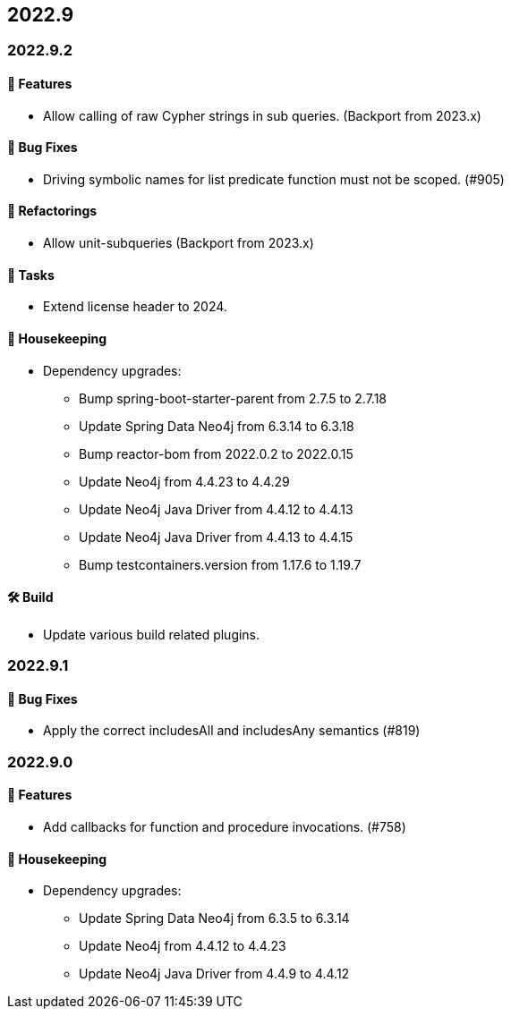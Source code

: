 == 2022.9

=== 2022.9.2

==== 🚀 Features

* Allow calling of raw Cypher strings in sub queries. (Backport from 2023.x)

==== 🐛 Bug Fixes

* Driving symbolic names for list predicate function must not be scoped. (#905)

==== 🔄️ Refactorings

* Allow unit-subqueries (Backport from 2023.x)

==== 🧰 Tasks

* Extend license header to 2024.

==== 🧹 Housekeeping

* Dependency upgrades:
** Bump spring-boot-starter-parent from 2.7.5 to 2.7.18
** Update Spring Data Neo4j from 6.3.14 to 6.3.18
** Bump reactor-bom from 2022.0.2 to 2022.0.15
** Update Neo4j from 4.4.23 to 4.4.29
** Update Neo4j Java Driver from 4.4.12 to 4.4.13
** Update Neo4j Java Driver from 4.4.13 to 4.4.15
** Bump testcontainers.version from 1.17.6 to 1.19.7

==== 🛠 Build

* Update various build related plugins.

=== 2022.9.1

==== 🐛 Bug Fixes

* Apply the correct includesAll and includesAny semantics (#819)

=== 2022.9.0

==== 🚀 Features

* Add callbacks for function and procedure invocations. (#758)

==== 🧹 Housekeeping

* Dependency upgrades:
** Update Spring Data Neo4j from 6.3.5 to 6.3.14
** Update Neo4j from 4.4.12 to 4.4.23
** Update Neo4j Java Driver from 4.4.9 to 4.4.12
